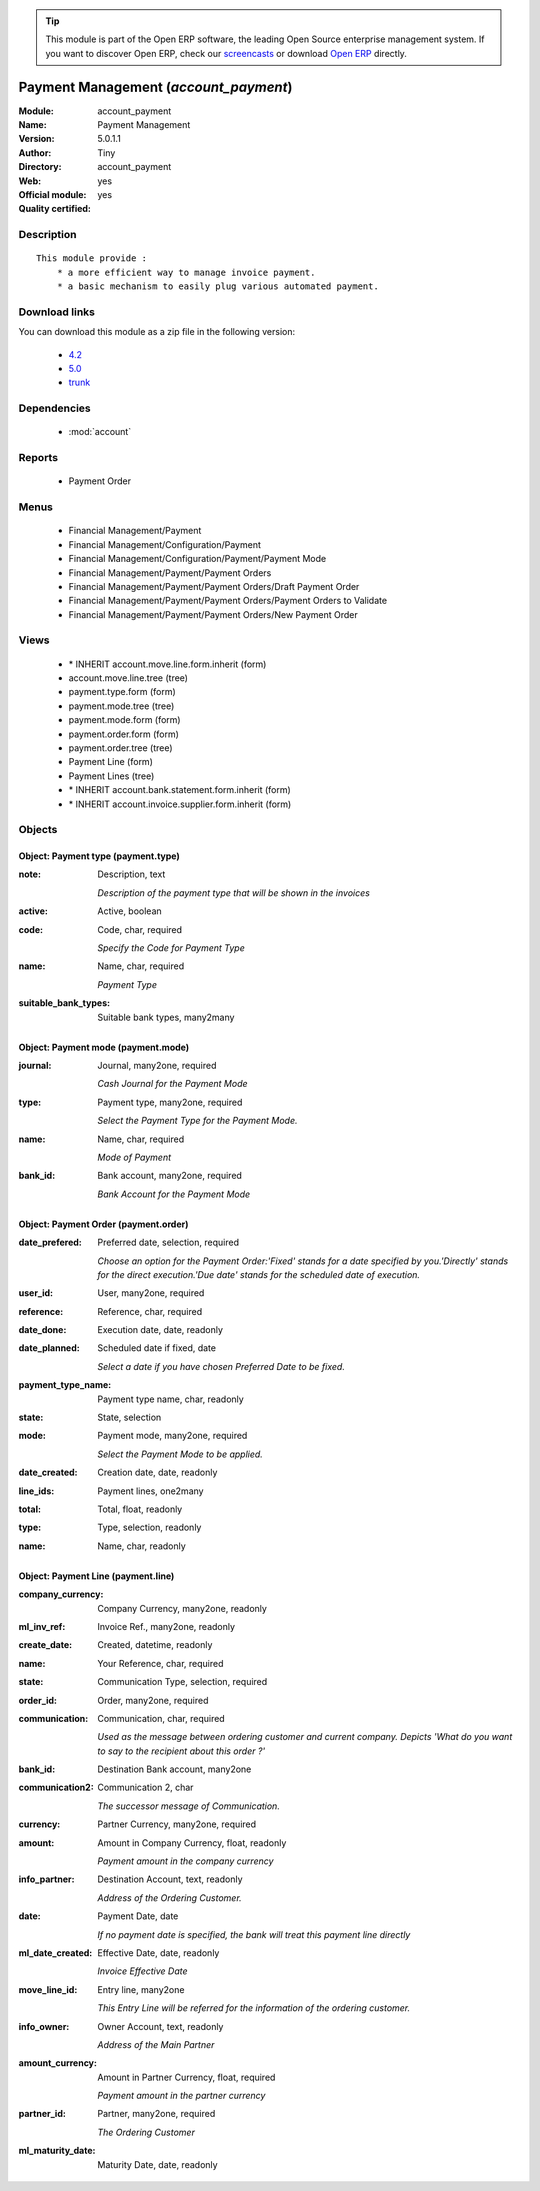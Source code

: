 
.. module:: account_payment
    :synopsis: Payment Management (Official, Quality Certified)
    :noindex:
.. 

.. raw:: html

      <br />
    <link rel="stylesheet" href="../_static/hide_objects_in_sidebar.css" type="text/css" />

.. tip:: This module is part of the Open ERP software, the leading Open Source 
  enterprise management system. If you want to discover Open ERP, check our 
  `screencasts <href="http://openerp.tv>`_ or download 
  `Open ERP <href="http://openerp.com>`_ directly.

.. raw:: html

    <div class="js-kit-rating" title="" permalink="" standalone="yes" path="/account_payment"></div>
    <script src="http://js-kit.com/ratings.js"></script>

Payment Management (*account_payment*)
======================================
:Module: account_payment
:Name: Payment Management
:Version: 5.0.1.1
:Author: Tiny
:Directory: account_payment
:Web: 
:Official module: yes
:Quality certified: yes

Description
-----------

::

  This module provide :
      * a more efficient way to manage invoice payment.
      * a basic mechanism to easily plug various automated payment.

Download links
--------------

You can download this module as a zip file in the following version:

  * `4.2 </download/modules/4.2/account_payment.zip>`_
  * `5.0 </download/modules/5.0/account_payment.zip>`_
  * `trunk </download/modules/trunk/account_payment.zip>`_


Dependencies
------------

 * :mod:`account`

Reports
-------

 * Payment Order

Menus
-------

 * Financial Management/Payment
 * Financial Management/Configuration/Payment
 * Financial Management/Configuration/Payment/Payment Mode
 * Financial Management/Payment/Payment Orders
 * Financial Management/Payment/Payment Orders/Draft Payment Order
 * Financial Management/Payment/Payment Orders/Payment Orders to Validate
 * Financial Management/Payment/Payment Orders/New Payment Order

Views
-----

 * \* INHERIT account.move.line.form.inherit (form)
 * account.move.line.tree (tree)
 * payment.type.form (form)
 * payment.mode.tree (tree)
 * payment.mode.form (form)
 * payment.order.form (form)
 * payment.order.tree (tree)
 * Payment Line (form)
 * Payment Lines (tree)
 * \* INHERIT account.bank.statement.form.inherit (form)
 * \* INHERIT account.invoice.supplier.form.inherit (form)


Objects
-------

Object: Payment type (payment.type)
###################################



:note: Description, text

    *Description of the payment type that will be shown in the invoices*



:active: Active, boolean





:code: Code, char, required

    *Specify the Code for Payment Type*



:name: Name, char, required

    *Payment Type*



:suitable_bank_types: Suitable bank types, many2many




Object: Payment mode (payment.mode)
###################################



:journal: Journal, many2one, required

    *Cash Journal for the Payment Mode*



:type: Payment type, many2one, required

    *Select the Payment Type for the Payment Mode.*



:name: Name, char, required

    *Mode of Payment*



:bank_id: Bank account, many2one, required

    *Bank Account for the Payment Mode*


Object: Payment Order (payment.order)
#####################################



:date_prefered: Preferred date, selection, required

    *Choose an option for the Payment Order:'Fixed' stands for a date specified by you.'Directly' stands for the direct execution.'Due date' stands for the scheduled date of execution.*



:user_id: User, many2one, required





:reference: Reference, char, required





:date_done: Execution date, date, readonly





:date_planned: Scheduled date if fixed, date

    *Select a date if you have chosen Preferred Date to be fixed.*



:payment_type_name: Payment type name, char, readonly





:state: State, selection





:mode: Payment mode, many2one, required

    *Select the Payment Mode to be applied.*



:date_created: Creation date, date, readonly





:line_ids: Payment lines, one2many





:total: Total, float, readonly





:type: Type, selection, readonly





:name: Name, char, readonly




Object: Payment Line (payment.line)
###################################



:company_currency: Company Currency, many2one, readonly





:ml_inv_ref: Invoice Ref., many2one, readonly





:create_date: Created, datetime, readonly





:name: Your Reference, char, required





:state: Communication Type, selection, required





:order_id: Order, many2one, required





:communication: Communication, char, required

    *Used as the message between ordering customer and current company. Depicts 'What do you want to say to the recipient about this order ?'*



:bank_id: Destination Bank account, many2one





:communication2: Communication 2, char

    *The successor message of Communication.*



:currency: Partner Currency, many2one, required





:amount: Amount in Company Currency, float, readonly

    *Payment amount in the company currency*



:info_partner: Destination Account, text, readonly

    *Address of the Ordering Customer.*



:date: Payment Date, date

    *If no payment date is specified, the bank will treat this payment line directly*



:ml_date_created: Effective Date, date, readonly

    *Invoice Effective Date*



:move_line_id: Entry line, many2one

    *This Entry Line will be referred for the information of the ordering customer.*



:info_owner: Owner Account, text, readonly

    *Address of the Main Partner*



:amount_currency: Amount in Partner Currency, float, required

    *Payment amount in the partner currency*



:partner_id: Partner, many2one, required

    *The Ordering Customer*



:ml_maturity_date: Maturity Date, date, readonly


